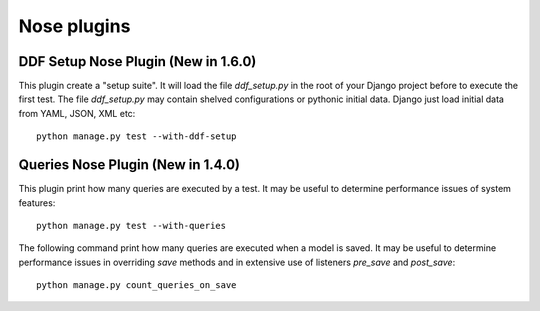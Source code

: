 .. _nose_plugins:

Nose plugins
*******************************************************************************

DDF Setup Nose Plugin (New in 1.6.0)
===============================================================================

This plugin create a "setup suite". It will load the file *ddf_setup.py* in the root of your Django project before to execute the first test. The file *ddf_setup.py* may contain shelved configurations or pythonic initial data. Django just load initial data from YAML, JSON, XML etc::

    python manage.py test --with-ddf-setup


Queries Nose Plugin (New in 1.4.0)
===============================================================================

This plugin print how many queries are executed by a test. It may be useful to determine performance issues of system features::

    python manage.py test --with-queries

The following command print how many queries are executed when a model is saved. It may be useful to determine performance issues in overriding *save* methods and in extensive use of listeners *pre_save* and *post_save*::

    python manage.py count_queries_on_save

